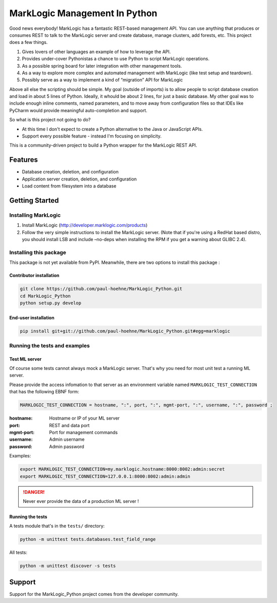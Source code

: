 ==============================
MarkLogic Management In Python
==============================

Good news everybody! MarkLogic has a fantastic REST-based management
API. You can use anything that produces or consumes REST to talk to the
MarkLogic server and create database, manage clusters, add forests, etc.
This project does a few things.

1. Gives lovers of other languages an example of how to leverage the
   API.
2. Provides under-cover Pythonistas a chance to use Python to script
   MarkLogic operations.
3. As a possible spring board for later integration with other
   management tools.
4. As a way to explore more complex and automated management with
   MarkLogic (like test setup and teardown).
5. Possibly serve as a way to implement a kind of “migration” API for
   MarkLogic

Above all else the scripting should be simple. My goal (outside of
imports) is to allow people to script database creation and load in
about 5 lines of Python. Ideally, it whould be about 2 lines, for just a
basic database. My other goal was to include enough inline comments,
named parameters, and to move away from configuration files so that IDEs
like PyCharm would provide meaningful auto-completion and support.

So what is this project not going to do?

-  At this time I don't expect to create a Python alternative to the
   Java or JavaScript APIs.
-  Support every possible feature - instead I'm focusing on simplicity.

This is a community-driven project to build a Python wrapper for the
MarkLogic REST API.

Features
========

-  Database creation, deletion, and configuration
-  Application server creation, deletion, and configuration
-  Load content from filesystem into a database

Getting Started
===============

Installing MarkLogic
--------------------

1. Install MarkLogic (http://developer.marklogic.com/products)

2. Follow the very simple instructions to install the MarkLogic server.
   (Note that if you're using a RedHat based distro, you should install
   LSB and include –no-deps when installing the RPM if you get a warning
   about GLIBC 2.4).

Installing this package
-----------------------

This package is not yet available from PyPI. Meanwhile, there are two options
to install this package :

Contributor installation
~~~~~~~~~~~~~~~~~~~~~~~~

.. code:: console

   git clone https://github.com/paul-hoehne/MarkLogic_Python.git
   cd MarkLogic_Python
   python setup.py develop

End-user installation
~~~~~~~~~~~~~~~~~~~~~

.. code:: console

   pip install git+git://github.com/paul-hoehne/MarkLogic_Python.git#egg=marklogic

Running the tests and examples
------------------------------

Test ML server
~~~~~~~~~~~~~~

Of course some tests cannot always mock a MarkLogic server. That's why you
need for most unit test a running ML server.

Please provide the access infomation to that server as an environment variable
named ``MARKLOGIC_TEST_CONNECTION`` that has the following EBNF form:

.. code:: ebnf

   MARKLOGIC_TEST_CONNECTION = hostname, ":", port, ":", mgmt-port, ":", username, ":", password ;

:hostname: Hostname or IP of your ML server
:port: REST and data port
:mgmt-port: Port for management commands
:username: Admin username
:password: Admin password

Examples:

.. code:: console

   export MARKLOGIC_TEST_CONNECTION=my.marklogic.hostname:8000:8002:admin:secret
   export MARKLOGIC_TEST_CONNECTION=127.0.0.1:8000:8002:admin:admin

.. danger::

   Never ever provide the data of a production ML server !

Running the tests
~~~~~~~~~~~~~~~~~

A tests module that's in the ``tests/`` directory:

.. code:: console

   python -m unittest tests.databases.test_field_range

All tests:

.. code:: console

   python -m unittest discover -s tests

Support
=======

Support for the MarkLogic_Python project comes from the developer
community.

